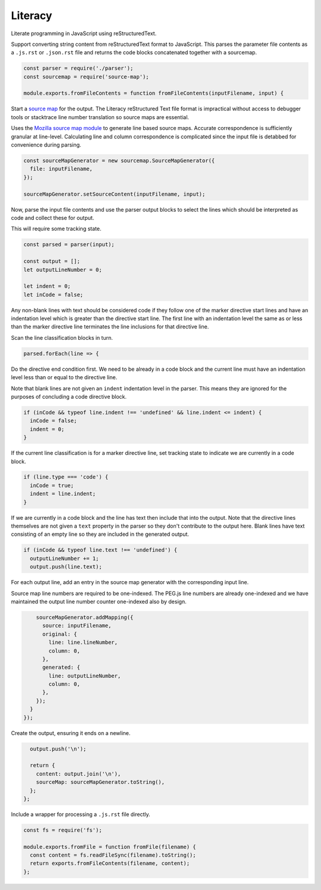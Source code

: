 Literacy
========
Literate programming in JavaScript using reStructuredText.

Support converting string content from reStructuredText format to JavaScript.
This parses the parameter file contents as a ``.js.rst`` or ``.json.rst`` file
and returns the code blocks concatenated together with a sourcemap.

.. code-block:: javascript

    const parser = require('./parser');
    const sourcemap = require('source-map');

    module.exports.fromFileContents = function fromFileContents(inputFilename, input) {

Start a `source map`_ for the output. The Literacy reStructured Text file format
is impractical without access to debugger tools or stacktrace line number
translation so source maps are essential.

.. _source map: https://www.html5rocks.com/en/tutorials/developertools/sourcemaps/

Uses the `Mozilla source map module`_ to generate line based source maps.
Accurate correspondence is sufficiently granular at line-level. Calculating line
and column correspondence is complicated since the input file is detabbed for
convenience during parsing.

.. _Mozilla source map module: https://github.com/mozilla/source-map

.. code-block:: javascript

      const sourceMapGenerator = new sourcemap.SourceMapGenerator({
        file: inputFilename,
      });

      sourceMapGenerator.setSourceContent(inputFilename, input);

Now, parse the input file contents and use the parser output blocks to select
the lines which should be interpreted as code and collect these for output.

This will require some tracking state.

.. code-block:: javascript

      const parsed = parser(input);

      const output = [];
      let outputLineNumber = 0;

      let indent = 0;
      let inCode = false;

Any non-blank lines with text should be considered code if they follow one of
the marker directive start lines and have an indentation level which is greater
than the directive start line. The first line with an indentation level the same
as or less than the marker directive line terminates the line inclusions for
that directive line.

Scan the line classification blocks in turn.

.. code-block:: javascript

      parsed.forEach(line => {

Do the directive end condition first. We need to be already in a code block and
the current line must have an indentation level less than or equal to the
directive line.

Note that blank lines are not given an ``indent`` indentation level in the
parser. This means they are ignored for the purposes of concluding a code
directive block.

.. code-block:: javascript

        if (inCode && typeof line.indent !== 'undefined' && line.indent <= indent) {
          inCode = false;
          indent = 0;
        }

If the current line classification is for a marker directive line, set tracking
state to indicate we are currently in a code block.

.. code-block:: javascript

        if (line.type === 'code') {
          inCode = true;
          indent = line.indent;
        }

If we are currently in a code block and the line has text then include that into
the output. Note that the directive lines themselves are not given a ``text``
property in the parser so they don't contribute to the output here. Blank lines
have text consisting of an empty line so they are included in the generated
output.

.. code-block:: javascript

        if (inCode && typeof line.text !== 'undefined') {
          outputLineNumber += 1;
          output.push(line.text);

For each output line, add an entry in the source map generator with the
corresponding input line.

Source map line numbers are required to be one-indexed. The PEG.js line numbers
are already one-indexed and we have maintained the output line number counter
one-indexed also by design.

.. code-block:: javascript

          sourceMapGenerator.addMapping({
            source: inputFilename,
            original: {
              line: line.lineNumber,
              column: 0,
            },
            generated: {
              line: outputLineNumber,
              column: 0,
            },
          });
        }
      });

Create the output, ensuring it ends on a newline.

.. code-block:: javascript

      output.push('\n');

      return {
        content: output.join('\n'),
        sourceMap: sourceMapGenerator.toString(),
      };
    };

Include a wrapper for processing a ``.js.rst`` file directly.

.. code-block:: javascript

    const fs = require('fs');

    module.exports.fromFile = function fromFile(filename) {
      const content = fs.readFileSync(filename).toString();
      return exports.fromFileContents(filename, content);
    };
